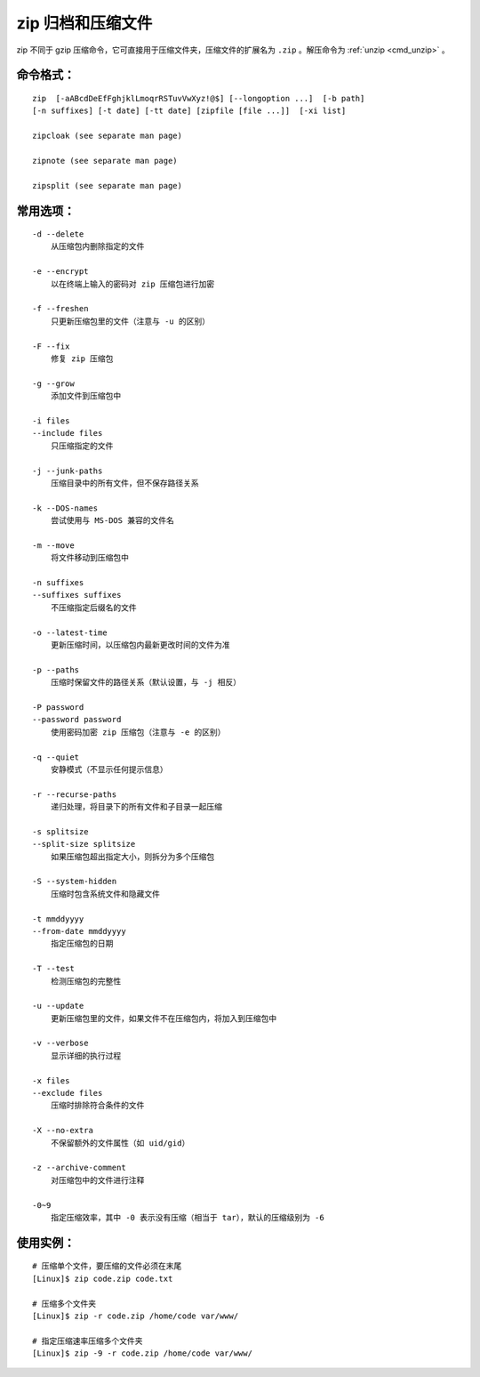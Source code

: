 .. _cmd_zip:

zip 归档和压缩文件
####################################

zip 不同于 gzip 压缩命令，它可直接用于压缩文件夹，压缩文件的扩展名为 ``.zip`` 。解压命令为  :ref:`unzip <cmd_unzip>` 。


命令格式：
************************************

.. highlight:: none

::

    zip  [-aABcdDeEfFghjklLmoqrRSTuvVwXyz!@$] [--longoption ...]  [-b path] 
    [-n suffixes] [-t date] [-tt date] [zipfile [file ...]]  [-xi list]

    zipcloak (see separate man page)

    zipnote (see separate man page)

    zipsplit (see separate man page)



常用选项：
************************************

::

    -d --delete
        从压缩包内删除指定的文件

    -e --encrypt
        以在终端上输入的密码对 zip 压缩包进行加密

    -f --freshen
        只更新压缩包里的文件（注意与 -u 的区别）

    -F --fix
        修复 zip 压缩包

    -g --grow
        添加文件到压缩包中

    -i files
    --include files
        只压缩指定的文件

    -j --junk-paths
        压缩目录中的所有文件，但不保存路径关系

    -k --DOS-names
        尝试使用与 MS-DOS 兼容的文件名

    -m --move
        将文件移动到压缩包中

    -n suffixes
    --suffixes suffixes
        不压缩指定后缀名的文件

    -o --latest-time
        更新压缩时间，以压缩包内最新更改时间的文件为准

    -p --paths
        压缩时保留文件的路径关系（默认设置，与 -j 相反）

    -P password
    --password password
        使用密码加密 zip 压缩包（注意与 -e 的区别）

    -q --quiet
        安静模式（不显示任何提示信息）

    -r --recurse-paths
        递归处理，将目录下的所有文件和子目录一起压缩

    -s splitsize
    --split-size splitsize
        如果压缩包超出指定大小，则拆分为多个压缩包

    -S --system-hidden
        压缩时包含系统文件和隐藏文件

    -t mmddyyyy
    --from-date mmddyyyy
        指定压缩包的日期

    -T --test
        检测压缩包的完整性

    -u --update
        更新压缩包里的文件，如果文件不在压缩包内，将加入到压缩包中

    -v --verbose
        显示详细的执行过程

    -x files
    --exclude files
        压缩时排除符合条件的文件

    -X --no-extra
        不保留额外的文件属性（如 uid/gid）

    -z --archive-comment
        对压缩包中的文件进行注释

    -0~9
        指定压缩效率，其中 -0 表示没有压缩（相当于 tar），默认的压缩级别为 -6


使用实例：
************************************

::

    # 压缩单个文件，要压缩的文件必须在末尾
    [Linux]$ zip code.zip code.txt

    # 压缩多个文件夹
    [Linux]$ zip -r code.zip /home/code var/www/

    # 指定压缩速率压缩多个文件夹
    [Linux]$ zip -9 -r code.zip /home/code var/www/
